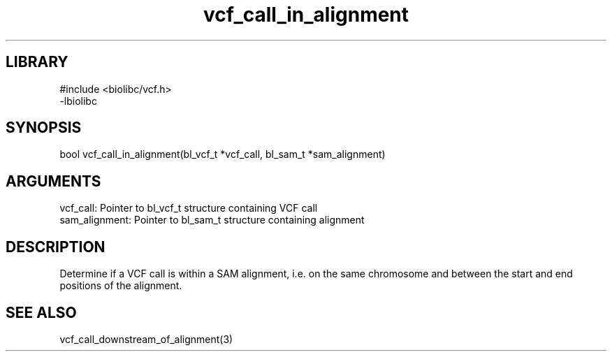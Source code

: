 \" Generated by c2man from vcf_call_in_alignment.c
.TH vcf_call_in_alignment 3

.SH LIBRARY
\" Indicate #includes, library name, -L and -l flags
.nf
.na
#include <biolibc/vcf.h>
-lbiolibc
.ad
.fi

\" Convention:
\" Underline anything that is typed verbatim - commands, etc.
.SH SYNOPSIS
.PP
.nf 
.na
bool    vcf_call_in_alignment(bl_vcf_t *vcf_call, bl_sam_t *sam_alignment)
.ad
.fi

.SH ARGUMENTS
.nf
.na
vcf_call:   Pointer to bl_vcf_t structure containing VCF call
sam_alignment:  Pointer to bl_sam_t structure containing alignment
.ad
.fi

.SH DESCRIPTION

Determine if a VCF call is within a SAM alignment, i.e. on the
same chromosome and between the start and end positions of the
alignment.

.SH SEE ALSO

vcf_call_downstream_of_alignment(3)

